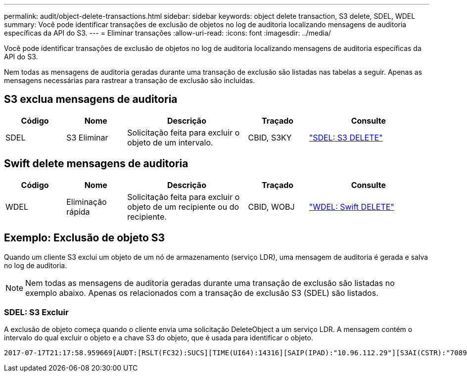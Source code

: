 ---
permalink: audit/object-delete-transactions.html 
sidebar: sidebar 
keywords: object delete transaction, S3 delete, SDEL, WDEL 
summary: Você pode identificar transações de exclusão de objetos no log de auditoria localizando mensagens de auditoria específicas da API do S3. 
---
= Eliminar transações
:allow-uri-read: 
:icons: font
:imagesdir: ../media/


[role="lead"]
Você pode identificar transações de exclusão de objetos no log de auditoria localizando mensagens de auditoria específicas da API do S3.

Nem todas as mensagens de auditoria geradas durante uma transação de exclusão são listadas nas tabelas a seguir. Apenas as mensagens necessárias para rastrear a transação de exclusão são incluídas.



== S3 exclua mensagens de auditoria

[cols="1a,1a,2a,1a,2a"]
|===
| Código | Nome | Descrição | Traçado | Consulte 


 a| 
SDEL
 a| 
S3 Eliminar
 a| 
Solicitação feita para excluir o objeto de um intervalo.
 a| 
CBID, S3KY
 a| 
link:sdel-s3-delete.html["SDEL: S3 DELETE"]

|===


== Swift delete mensagens de auditoria

[cols="1a,1a,2a,1a,2a"]
|===
| Código | Nome | Descrição | Traçado | Consulte 


 a| 
WDEL
 a| 
Eliminação rápida
 a| 
Solicitação feita para excluir o objeto de um recipiente ou do recipiente.
 a| 
CBID, WOBJ
 a| 
link:wdel-swift-delete.html["WDEL: Swift DELETE"]

|===


== Exemplo: Exclusão de objeto S3

Quando um cliente S3 exclui um objeto de um nó de armazenamento (serviço LDR), uma mensagem de auditoria é gerada e salva no log de auditoria.


NOTE: Nem todas as mensagens de auditoria geradas durante uma transação de exclusão são listadas no exemplo abaixo. Apenas os relacionados com a transação de exclusão S3 (SDEL) são listados.



=== SDEL: S3 Excluir

A exclusão de objeto começa quando o cliente envia uma solicitação DeleteObject a um serviço LDR. A mensagem contém o intervalo do qual excluir o objeto e a chave S3 do objeto, que é usada para identificar o objeto.

[listing, subs="specialcharacters,quotes"]
----
2017-07-17T21:17:58.959669[AUDT:[RSLT(FC32):SUCS][TIME(UI64):14316][SAIP(IPAD):"10.96.112.29"][S3AI(CSTR):"70899244468554783528"][SACC(CSTR):"test"][S3AK(CSTR):"SGKHyalRU_5cLflqajtaFmxJn946lAWRJfBF33gAOg=="][SUSR(CSTR):"urn:sgws:identity::70899244468554783528:root"][SBAI(CSTR):"70899244468554783528"][SBAC(CSTR):"test"]\[S3BK\(CSTR\):"example"\]\[S3KY\(CSTR\):"testobject-0-7"\][CBID\(UI64\):0x339F21C5A6964D89][CSIZ(UI64):30720][AVER(UI32):10][ATIM(UI64):150032627859669][ATYP\(FC32\):SDEL][ANID(UI32):12086324][AMID(FC32):S3RQ][ATID(UI64):4727861330952970593]]
----